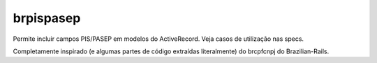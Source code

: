 brpispasep
==========

Permite incluir campos PIS/PASEP em modelos do ActiveRecord. Veja casos de utilização nas specs.

Completamente inspirado (e algumas partes de código extraídas literalmente) do brcpfcnpj do Brazilian-Rails.

